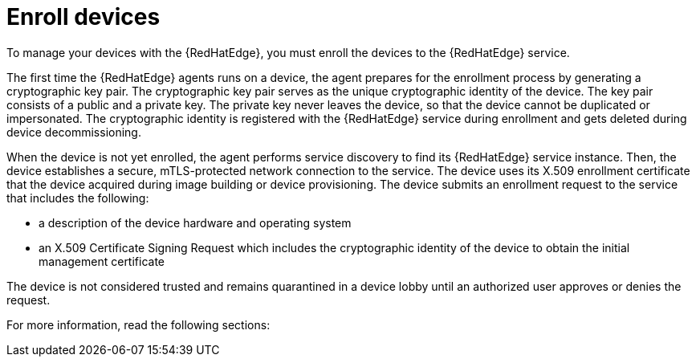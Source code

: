 [id="edge-manager-enroll"]

= Enroll devices

To manage your devices with the {RedHatEdge}, you must enroll the devices to the {RedHatEdge} service.

The first time the {RedHatEdge} agents runs on a device, the agent prepares for the enrollment process by generating a cryptographic key pair.
The cryptographic key pair serves as the unique cryptographic identity of the device.
The key pair consists of a public and a private key.
The private key never leaves the device, so that the device cannot be duplicated or impersonated.
The cryptographic identity is registered with the {RedHatEdge} service during enrollment and gets deleted during device decommissioning.

When the device is not yet enrolled, the agent performs service discovery to find its {RedHatEdge} service instance.
Then, the device establishes a secure, mTLS-protected network connection to the service.
The device uses its X.509 enrollment certificate that the device acquired during image building or device provisioning.
The device submits an enrollment request to the service that includes the following:

* a description of the device hardware and operating system
* an X.509 Certificate Signing Request which includes the cryptographic identity of the device to obtain the initial management certificate

The device is not considered trusted and remains quarantined in a device lobby until an authorized user approves or denies the request.

For more information, read the following sections:
//TODO Link to Enrollment, Requesting an enrollment certificate for early binding when docs are merged
